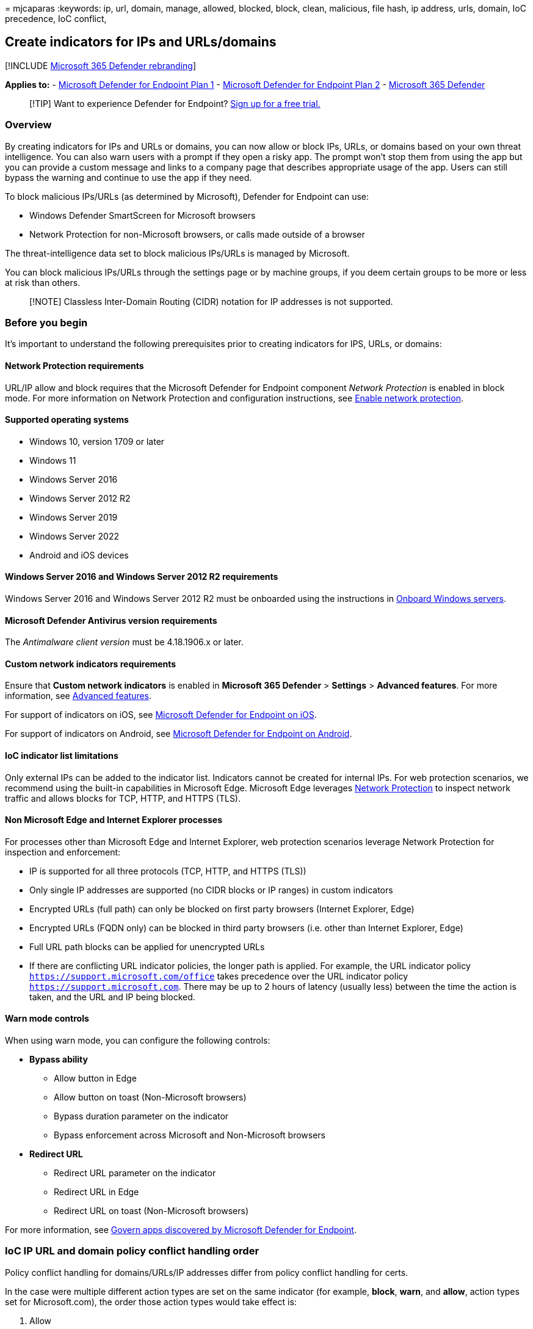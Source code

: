 = 
mjcaparas
:keywords: ip, url, domain, manage, allowed, blocked, block, clean,
malicious, file hash, ip address, urls, domain, IoC precedence, IoC
conflict,

== Create indicators for IPs and URLs/domains

{empty}[!INCLUDE link:../../includes/microsoft-defender.md[Microsoft 365
Defender rebranding]]

*Applies to:* -
https://go.microsoft.com/fwlink/p/?linkid=2154037[Microsoft Defender for
Endpoint Plan 1] -
https://go.microsoft.com/fwlink/p/?linkid=2154037[Microsoft Defender for
Endpoint Plan 2] -
https://go.microsoft.com/fwlink/?linkid=2118804[Microsoft 365 Defender]

____
{empty}[!TIP] Want to experience Defender for Endpoint?
https://www.microsoft.com/WindowsForBusiness/windows-atp?ocid=docs-wdatp-automationexclusionlist-abovefoldlink[Sign
up for a free trial.]
____

=== Overview

By creating indicators for IPs and URLs or domains, you can now allow or
block IPs, URLs, or domains based on your own threat intelligence. You
can also warn users with a prompt if they open a risky app. The prompt
won’t stop them from using the app but you can provide a custom message
and links to a company page that describes appropriate usage of the app.
Users can still bypass the warning and continue to use the app if they
need.

To block malicious IPs/URLs (as determined by Microsoft), Defender for
Endpoint can use:

* Windows Defender SmartScreen for Microsoft browsers
* Network Protection for non-Microsoft browsers, or calls made outside
of a browser

The threat-intelligence data set to block malicious IPs/URLs is managed
by Microsoft.

You can block malicious IPs/URLs through the settings page or by machine
groups, if you deem certain groups to be more or less at risk than
others.

____
[!NOTE] Classless Inter-Domain Routing (CIDR) notation for IP addresses
is not supported.
____

=== Before you begin

It’s important to understand the following prerequisites prior to
creating indicators for IPS, URLs, or domains:

==== Network Protection requirements

URL/IP allow and block requires that the Microsoft Defender for Endpoint
component _Network Protection_ is enabled in block mode. For more
information on Network Protection and configuration instructions, see
link:enable-network-protection.md[Enable network protection].

==== Supported operating systems

* Windows 10, version 1709 or later
* Windows 11
* Windows Server 2016
* Windows Server 2012 R2
* Windows Server 2019
* Windows Server 2022
* Android and iOS devices

==== Windows Server 2016 and Windows Server 2012 R2 requirements

Windows Server 2016 and Windows Server 2012 R2 must be onboarded using
the instructions in
link:configure-server-endpoints.md#windows-server-2012-r2-and-windows-server-2016[Onboard
Windows servers].

==== Microsoft Defender Antivirus version requirements

The _Antimalware client version_ must be 4.18.1906.x or later.

==== Custom network indicators requirements

Ensure that *Custom network indicators* is enabled in *Microsoft 365
Defender* > *Settings* > *Advanced features*. For more information, see
link:advanced-features.md[Advanced features].

For support of indicators on iOS, see
link:/microsoft-365/security/defender-endpoint/ios-configure-features#configure-custom-indicators[Microsoft
Defender for Endpoint on iOS].

For support of indicators on Android, see
link:/microsoft-365/security/defender-endpoint/android-configure#configure-custom-indicators[Microsoft
Defender for Endpoint on Android].

==== IoC indicator list limitations

Only external IPs can be added to the indicator list. Indicators cannot
be created for internal IPs. For web protection scenarios, we recommend
using the built-in capabilities in Microsoft Edge. Microsoft Edge
leverages link:network-protection.md[Network Protection] to inspect
network traffic and allows blocks for TCP, HTTP, and HTTPS (TLS).

==== Non Microsoft Edge and Internet Explorer processes

For processes other than Microsoft Edge and Internet Explorer, web
protection scenarios leverage Network Protection for inspection and
enforcement:

* IP is supported for all three protocols (TCP, HTTP, and HTTPS (TLS))
* Only single IP addresses are supported (no CIDR blocks or IP ranges)
in custom indicators
* Encrypted URLs (full path) can only be blocked on first party browsers
(Internet Explorer, Edge)
* Encrypted URLs (FQDN only) can be blocked in third party browsers
(i.e. other than Internet Explorer, Edge)
* Full URL path blocks can be applied for unencrypted URLs
* If there are conflicting URL indicator policies, the longer path is
applied. For example, the URL indicator policy
`https://support.microsoft.com/office` takes precedence over the URL
indicator policy `https://support.microsoft.com`. There may be up to 2
hours of latency (usually less) between the time the action is taken,
and the URL and IP being blocked.

==== Warn mode controls

When using warn mode, you can configure the following controls:

* *Bypass ability*
** Allow button in Edge
** Allow button on toast (Non-Microsoft browsers)
** Bypass duration parameter on the indicator
** Bypass enforcement across Microsoft and Non-Microsoft browsers
* *Redirect URL*
** Redirect URL parameter on the indicator
** Redirect URL in Edge
** Redirect URL on toast (Non-Microsoft browsers)

For more information, see link:/cloud-app-security/mde-govern[Govern
apps discovered by Microsoft Defender for Endpoint].

=== IoC IP URL and domain policy conflict handling order

Policy conflict handling for domains/URLs/IP addresses differ from
policy conflict handling for certs.

In the case were multiple different action types are set on the same
indicator (for example, *block*, *warn*, and *allow*, action types set
for Microsoft.com), the order those action types would take effect is:

[arabic]
. Allow
. Warn
. Block

_Allow_ overrides _warn_ which overrides _block_: Allow > Warn > Block.
Therefore, in the above example, Microsoft.com would be allowed.

==== Policy conflict handling follows the order below

* MDCA creates an unsanctioned indicator for all users but URL is
allowed for a specific device group, the specific device group is
Blocked access to the URL.

[arabic]
. If the IP, URL/Domain is allowed

* If the IP, URL/Domain is not allowed
* If the IP, URL/Domain is allowed

[arabic]
. If the IP, URL/Domain is not allowed
. If the IP, URL/Domain is allowed

Threat and vulnerability management’s block vulnerable application
features uses the file IoCs for enforcement and will follow the above
conflict handling order.

If there are conflicting file IoC policies with the same enforcement
type and target, the policy of the more secure will be applied.

=== Policy precedence

Microsoft Defender for Endpoint policy has precedence over Microsoft
Defender Antivirus policy. In situations when Defender for Endpoint is
set to *Allow*, but Microsoft Defender Antivirus is set to *Block*, the
policy will default to *Allow*.

==== Precedence for multiple active policies

Applying multiple different web content filtering policies to the same
device will result in the more restrictive policy applying for each
category. Consider the following scenario:

* *Policy 1* blocks categories 1 and 2 and audits the rest
* *Policy 2* blocks categories 3 and 4 and audits the rest

The result is that categories 1-4 are all blocked. This is illustrated
in the following image.

:::image type=``content''
source=``images/web-content-filtering-policies-mode-precedence.png''
alt-text=``Diagram that shows the precedence of web content filtering
policy block mode over audit mode.'':::

=== Create an indicator for IPs, URLs, or domains from the settings page

[arabic]
. In the navigation pane, select *Settings* > *Endpoints* > *Indicators*
(under *Rules*).
. Select the *IP addresses or URLs/Domains* tab.
. Select *Add item*.
. Specify the following details:
* Indicator - Specify the entity details and define the expiration of
the indicator.
* Action - Specify the action to be taken and provide a description.
* Scope - Define the scope of the machine group.
. Review the details in the *Summary* tab, then select *Save*.

=== Related articles

* link:manage-indicators.md[Create indicators]
* link:indicator-file.md[Create indicators for files]
* link:indicator-certificates.md[Create indicators based on
certificates]
* link:indicator-manage.md[Manage indicators]
* link:defender-endpoint-antivirus-exclusions.md[Exclusions for
Microsoft Defender for Endpoint and Microsoft Defender Antivirus]
